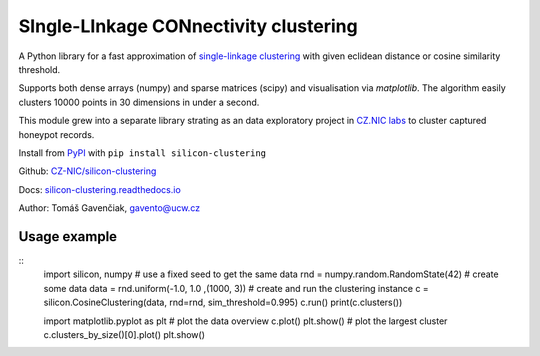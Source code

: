SIngle-LInkage CONnectivity clustering
======================================

A Python library for a fast approximation of
`single-linkage clustering <https://en.wikipedia.org/wiki/Single-linkage_clustering>`_ with
given eclidean distance or cosine similarity threshold.

Supports both dense arrays (numpy) and sparse matrices (scipy) and visualisation via `matplotlib`.
The algorithm easily clusters 10000 points in 30 dimensions in under a second.

This module grew into a separate library strating as an data exploratory project
in `CZ.NIC labs <https://labs.nic.cz/en/>`_ to cluster captured honeypot records.

Install from `PyPI <https://pypi.python.org/pypi/silicon-clustering>`_
with ``pip install silicon-clustering``

Github: `CZ-NIC/silicon-clustering <https://github.com/CZ-NIC/silicon-clustering>`_

Docs: `silicon-clustering.readthedocs.io <http://silicon-clustering.readthedocs.io/>`_

Author: Tomáš Gavenčiak, gavento@ucw.cz

Usage example
-------------

::
    import silicon, numpy
    # use a fixed seed to get the same data
    rnd = numpy.random.RandomState(42)
    # create some data
    data = rnd.uniform(-1.0, 1.0 ,(1000, 3))
    # create and run the clustering instance
    c = silicon.CosineClustering(data, rnd=rnd, sim_threshold=0.995)
    c.run()
    print(c.clusters())

    import matplotlib.pyplot as plt
    # plot the data overview
    c.plot()
    plt.show()
    # plot the largest cluster
    c.clusters_by_size()[0].plot()
    plt.show()
